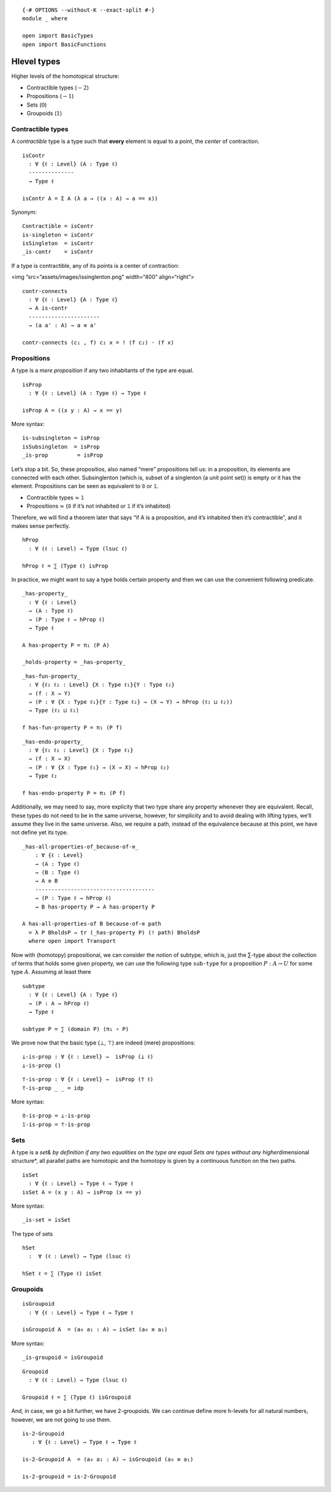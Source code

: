 ::

   {-# OPTIONS --without-K --exact-split #-}
   module _ where

   open import BasicTypes
   open import BasicFunctions

Hlevel types
------------

Higher levels of the homotopical structure:

-  Contractible types (:math:`-2`)
-  Propositions (:math:`-1`)
-  Sets (:math:`0`)
-  Groupoids (:math:`1`)

Contractible types
~~~~~~~~~~~~~~~~~~

A *contractible* type is a type such that **every** element is equal to
a point, the *center* of contraction.

::

   isContr
     : ∀ {ℓ : Level} (A : Type ℓ)
     --------------
     → Type ℓ

   isContr A = Σ A (λ a → ((x : A) → a == x))

Synonym:

::

   Contractible = isContr
   is-singleton = isContr
   isSingleton  = isContr
   _is-contr    = isContr

If a type is contractible, any of its points is a center of contraction:

<img “src=”assets/images/issinglenton.png" width=“400” align=“right”>

::

   contr-connects
     : ∀ {ℓ : Level} {A : Type ℓ}
     → A is-contr
     ----------------------
     → (a a' : A) → a ≡ a'

   contr-connects (c₁ , f) c₂ x = ! (f c₂) · (f x)

Propositions
~~~~~~~~~~~~

A type is a *mere proposition* if any two inhabitants of the type are
equal.

::

   isProp
     : ∀ {ℓ : Level} (A : Type ℓ) → Type ℓ

   isProp A = ((x y : A) → x == y)

More syntax:

::

   is-subsingleton = isProp
   isSubsingleton  = isProp
   _is-prop         = isProp

Let’s stop a bit. So, these propositios, also named “mere” propositions
tell us: in a proposition, its elements are connected with each other.
Subsinglenton (which is, subset of a singlenton (a unit point set)) is
empty or it has the element. Propositions can be seen as equivalent to 𝟘
or 𝟙.

-  Contractible types ≃ 𝟙
-  Propositions ≃ (𝟘 if it’s not inhabited or 𝟙 if it’s inhabited)

Therefore, we will find a theorem later that says “if A is a
proposition, and it’s inhabited then it’s contractible”, and it makes
sense perfectly.

::

   hProp
     : ∀ (ℓ : Level) → Type (lsuc ℓ)

   hProp ℓ = ∑ (Type ℓ) isProp

In practice, we might want to say a type holds certain property and then
we can use the convenient following predicate.

::

   _has-property_
     : ∀ {ℓ : Level}
     → (A : Type ℓ)
     → (P : Type ℓ → hProp ℓ)
     → Type ℓ

   A has-property P = π₁ (P A)

   _holds-property = _has-property_

::

   _has-fun-property_
     : ∀ {ℓ₁ ℓ₂ : Level} {X : Type ℓ₁}{Y : Type ℓ₂}
     → (f : X → Y)
     → (P : ∀ {X : Type ℓ₁}{Y : Type ℓ₂} → (X → Y) → hProp (ℓ₁ ⊔ ℓ₂))
     → Type (ℓ₁ ⊔ ℓ₂)

   f has-fun-property P = π₁ (P f)

::

   _has-endo-property_
     : ∀ {ℓ₁ ℓ₂ : Level} {X : Type ℓ₁}
     → (f : X → X)
     → (P : ∀ {X : Type ℓ₁} → (X → X) → hProp ℓ₂)
     → Type ℓ₂

   f has-endo-property P = π₁ (P f)

Additionally, we may need to say, more explicity that two type share any
property whenever they are equivalent. Recall, these types do not need
to be in the same universe, however, for simplicity and to avoid dealing
with lifting types, we’ll assume they live in the same universe. Also,
we require a path, instead of the equivalence because at this point, we
have not define yet its type.

::

   _has-all-properties-of_because-of-≡_
       : ∀ {ℓ : Level}
       → (A : Type ℓ)
       → (B : Type ℓ)
       → A ≡ B
       -------------------------------------
       → (P : Type ℓ → hProp ℓ)
       → B has-property P → A has-property P

   A has-all-properties-of B because-of-≡ path
     = λ P BholdsP → tr (_has-property P) (! path) BholdsP
     where open import Transport

Now with (homotopy) propositional, we can consider the notion of
subtype, which is, just the ∑-type about the collection of terms that
holds some given property, we can use the following type ``sub-type``
for a proposition :math:`P : A → U` for some type :math:`A`. Assuming at
least there

::

   subtype
     : ∀ {ℓ : Level} {A : Type ℓ}
     → (P : A → hProp ℓ)
     → Type ℓ

   subtype P = ∑ (domain P) (π₁ ∘ P)

We prove now that the basic type (⊥, ⊤) are indeed (mere) propositions:

::

   ⊥-is-prop : ∀ {ℓ : Level} →  isProp (⊥ ℓ)
   ⊥-is-prop ()

::

   ⊤-is-prop : ∀ {ℓ : Level} →  isProp (⊤ ℓ)
   ⊤-is-prop _ _ = idp

More syntax:

::

   𝟘-is-prop = ⊥-is-prop
   𝟙-is-prop = ⊤-is-prop

Sets
~~~~

A type is a *set& by definition if any two equalities on the type are
equal Sets are types without any higher*\ dimensional structure*, all
parallel paths are homotopic and the homotopy is given by a continuous
function on the two paths.

::

   isSet
     : ∀ {ℓ : Level} → Type ℓ → Type ℓ
   isSet A = (x y : A) → isProp (x == y)

More syntax:

::

   _is-set = isSet

The type of sets

::

   hSet
     :  ∀ (ℓ : Level) → Type (lsuc ℓ)

   hSet ℓ = ∑ (Type ℓ) isSet

Groupoids
~~~~~~~~~

::

   isGroupoid
     : ∀ {ℓ : Level} → Type ℓ → Type ℓ

   isGroupoid A  = (a₀ a₁ : A) → isSet (a₀ ≡ a₁)

More syntax:

::

   _is-groupoid = isGroupoid

::

   Groupoid
     : ∀ (ℓ : Level) → Type (lsuc ℓ)

   Groupoid ℓ = ∑ (Type ℓ) isGroupoid

And, in case, we go a bit further, we have 2-groupoids. We can continue
define more h-levels for all natural numbers, however, we are not going
to use them.

::

   is-2-Groupoid
      : ∀ {ℓ : Level} → Type ℓ → Type ℓ

   is-2-Groupoid A  = (a₀ a₁ : A) → isGroupoid (a₀ ≡ a₁)

   is-2-groupoid = is-2-Groupoid
